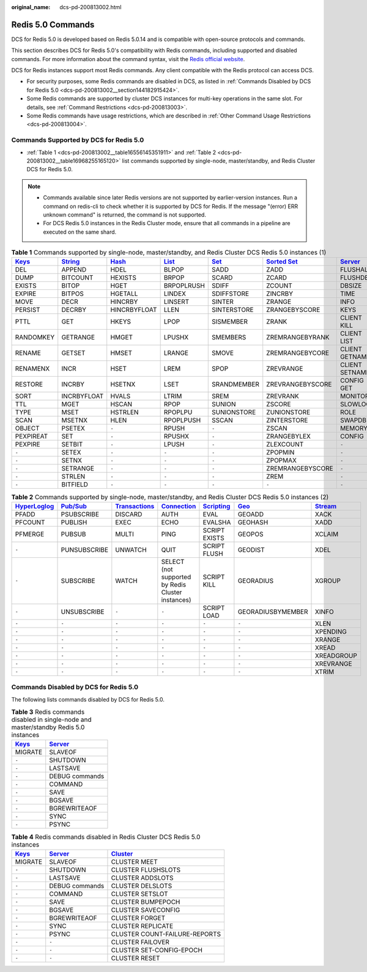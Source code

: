 :original_name: dcs-pd-200813002.html

.. _dcs-pd-200813002:

Redis 5.0 Commands
==================

DCS for Redis 5.0 is developed based on Redis 5.0.14 and is compatible with open-source protocols and commands.

This section describes DCS for Redis 5.0's compatibility with Redis commands, including supported and disabled commands. For more information about the command syntax, visit the `Redis official website <https://redis.io/commands>`__.

DCS for Redis instances support most Redis commands. Any client compatible with the Redis protocol can access DCS.

-  For security purposes, some Redis commands are disabled in DCS, as listed in :ref:`Commands Disabled by DCS for Redis 5.0 <dcs-pd-200813002__section144182915424>`.
-  Some Redis commands are supported by cluster DCS instances for multi-key operations in the same slot. For details, see :ref:`Command Restrictions <dcs-pd-200813003>`.
-  Some Redis commands have usage restrictions, which are described in :ref:`Other Command Usage Restrictions <dcs-pd-200813004>`.

Commands Supported by DCS for Redis 5.0
---------------------------------------

-  :ref:`Table 1 <dcs-pd-200813002__table16556145351911>` and :ref:`Table 2 <dcs-pd-200813002__table16968255165120>` list commands supported by single-node, master/standby, and Redis Cluster DCS for Redis 5.0.

.. note::

   -  Commands available since later Redis versions are not supported by earlier-version instances. Run a command on redis-cli to check whether it is supported by DCS for Redis. If the message "(error) ERR unknown command" is returned, the command is not supported.
   -  For DCS Redis 5.0 instances in the Redis Cluster mode, ensure that all commands in a pipeline are executed on the same shard.

.. _dcs-pd-200813002__table16556145351911:

.. table:: **Table 1** Commands supported by single-node, master/standby, and Redis Cluster DCS Redis 5.0 instances (1)

   +----------------------------------------------+-----------------------------------------------+-------------------------------------------+-------------------------------------------+-----------------------------------------+-------------------------------------------------------+-----------------------------------------------+
   | `Keys <https://redis.io/commands#generic>`__ | `String <https://redis.io/commands#string>`__ | `Hash <https://redis.io/commands#hash>`__ | `List <https://redis.io/commands#list>`__ | `Set <https://redis.io/commands#set>`__ | `Sorted Set <https://redis.io/commands#sorted_set>`__ | `Server <https://redis.io/commands#server>`__ |
   +==============================================+===============================================+===========================================+===========================================+=========================================+=======================================================+===============================================+
   | DEL                                          | APPEND                                        | HDEL                                      | BLPOP                                     | SADD                                    | ZADD                                                  | FLUSHALL                                      |
   +----------------------------------------------+-----------------------------------------------+-------------------------------------------+-------------------------------------------+-----------------------------------------+-------------------------------------------------------+-----------------------------------------------+
   | DUMP                                         | BITCOUNT                                      | HEXISTS                                   | BRPOP                                     | SCARD                                   | ZCARD                                                 | FLUSHDB                                       |
   +----------------------------------------------+-----------------------------------------------+-------------------------------------------+-------------------------------------------+-----------------------------------------+-------------------------------------------------------+-----------------------------------------------+
   | EXISTS                                       | BITOP                                         | HGET                                      | BRPOPLRUSH                                | SDIFF                                   | ZCOUNT                                                | DBSIZE                                        |
   +----------------------------------------------+-----------------------------------------------+-------------------------------------------+-------------------------------------------+-----------------------------------------+-------------------------------------------------------+-----------------------------------------------+
   | EXPIRE                                       | BITPOS                                        | HGETALL                                   | LINDEX                                    | SDIFFSTORE                              | ZINCRBY                                               | TIME                                          |
   +----------------------------------------------+-----------------------------------------------+-------------------------------------------+-------------------------------------------+-----------------------------------------+-------------------------------------------------------+-----------------------------------------------+
   | MOVE                                         | DECR                                          | HINCRBY                                   | LINSERT                                   | SINTER                                  | ZRANGE                                                | INFO                                          |
   +----------------------------------------------+-----------------------------------------------+-------------------------------------------+-------------------------------------------+-----------------------------------------+-------------------------------------------------------+-----------------------------------------------+
   | PERSIST                                      | DECRBY                                        | HINCRBYFLOAT                              | LLEN                                      | SINTERSTORE                             | ZRANGEBYSCORE                                         | KEYS                                          |
   +----------------------------------------------+-----------------------------------------------+-------------------------------------------+-------------------------------------------+-----------------------------------------+-------------------------------------------------------+-----------------------------------------------+
   | PTTL                                         | GET                                           | HKEYS                                     | LPOP                                      | SISMEMBER                               | ZRANK                                                 | CLIENT KILL                                   |
   +----------------------------------------------+-----------------------------------------------+-------------------------------------------+-------------------------------------------+-----------------------------------------+-------------------------------------------------------+-----------------------------------------------+
   | RANDOMKEY                                    | GETRANGE                                      | HMGET                                     | LPUSHX                                    | SMEMBERS                                | ZREMRANGEBYRANK                                       | CLIENT LIST                                   |
   +----------------------------------------------+-----------------------------------------------+-------------------------------------------+-------------------------------------------+-----------------------------------------+-------------------------------------------------------+-----------------------------------------------+
   | RENAME                                       | GETSET                                        | HMSET                                     | LRANGE                                    | SMOVE                                   | ZREMRANGEBYCORE                                       | CLIENT GETNAME                                |
   +----------------------------------------------+-----------------------------------------------+-------------------------------------------+-------------------------------------------+-----------------------------------------+-------------------------------------------------------+-----------------------------------------------+
   | RENAMENX                                     | INCR                                          | HSET                                      | LREM                                      | SPOP                                    | ZREVRANGE                                             | CLIENT SETNAME                                |
   +----------------------------------------------+-----------------------------------------------+-------------------------------------------+-------------------------------------------+-----------------------------------------+-------------------------------------------------------+-----------------------------------------------+
   | RESTORE                                      | INCRBY                                        | HSETNX                                    | LSET                                      | SRANDMEMBER                             | ZREVRANGEBYSCORE                                      | CONFIG GET                                    |
   +----------------------------------------------+-----------------------------------------------+-------------------------------------------+-------------------------------------------+-----------------------------------------+-------------------------------------------------------+-----------------------------------------------+
   | SORT                                         | INCRBYFLOAT                                   | HVALS                                     | LTRIM                                     | SREM                                    | ZREVRANK                                              | MONITOR                                       |
   +----------------------------------------------+-----------------------------------------------+-------------------------------------------+-------------------------------------------+-----------------------------------------+-------------------------------------------------------+-----------------------------------------------+
   | TTL                                          | MGET                                          | HSCAN                                     | RPOP                                      | SUNION                                  | ZSCORE                                                | SLOWLOG                                       |
   +----------------------------------------------+-----------------------------------------------+-------------------------------------------+-------------------------------------------+-----------------------------------------+-------------------------------------------------------+-----------------------------------------------+
   | TYPE                                         | MSET                                          | HSTRLEN                                   | RPOPLPU                                   | SUNIONSTORE                             | ZUNIONSTORE                                           | ROLE                                          |
   +----------------------------------------------+-----------------------------------------------+-------------------------------------------+-------------------------------------------+-----------------------------------------+-------------------------------------------------------+-----------------------------------------------+
   | SCAN                                         | MSETNX                                        | HLEN                                      | RPOPLPUSH                                 | SSCAN                                   | ZINTERSTORE                                           | SWAPDB                                        |
   +----------------------------------------------+-----------------------------------------------+-------------------------------------------+-------------------------------------------+-----------------------------------------+-------------------------------------------------------+-----------------------------------------------+
   | OBJECT                                       | PSETEX                                        | ``-``                                     | RPUSH                                     | ``-``                                   | ZSCAN                                                 | MEMORY                                        |
   +----------------------------------------------+-----------------------------------------------+-------------------------------------------+-------------------------------------------+-----------------------------------------+-------------------------------------------------------+-----------------------------------------------+
   | PEXPIREAT                                    | SET                                           | ``-``                                     | RPUSHX                                    | ``-``                                   | ZRANGEBYLEX                                           | CONFIG                                        |
   +----------------------------------------------+-----------------------------------------------+-------------------------------------------+-------------------------------------------+-----------------------------------------+-------------------------------------------------------+-----------------------------------------------+
   | PEXPIRE                                      | SETBIT                                        | ``-``                                     | LPUSH                                     | ``-``                                   | ZLEXCOUNT                                             | ``-``                                         |
   +----------------------------------------------+-----------------------------------------------+-------------------------------------------+-------------------------------------------+-----------------------------------------+-------------------------------------------------------+-----------------------------------------------+
   | ``-``                                        | SETEX                                         | ``-``                                     | ``-``                                     | ``-``                                   | ZPOPMIN                                               | ``-``                                         |
   +----------------------------------------------+-----------------------------------------------+-------------------------------------------+-------------------------------------------+-----------------------------------------+-------------------------------------------------------+-----------------------------------------------+
   | ``-``                                        | SETNX                                         | ``-``                                     | ``-``                                     | ``-``                                   | ZPOPMAX                                               | ``-``                                         |
   +----------------------------------------------+-----------------------------------------------+-------------------------------------------+-------------------------------------------+-----------------------------------------+-------------------------------------------------------+-----------------------------------------------+
   | ``-``                                        | SETRANGE                                      | ``-``                                     | ``-``                                     | ``-``                                   | ZREMRANGEBYSCORE                                      | ``-``                                         |
   +----------------------------------------------+-----------------------------------------------+-------------------------------------------+-------------------------------------------+-----------------------------------------+-------------------------------------------------------+-----------------------------------------------+
   | ``-``                                        | STRLEN                                        | ``-``                                     | ``-``                                     | ``-``                                   | ZREM                                                  | ``-``                                         |
   +----------------------------------------------+-----------------------------------------------+-------------------------------------------+-------------------------------------------+-----------------------------------------+-------------------------------------------------------+-----------------------------------------------+
   | ``-``                                        | BITFIELD                                      | ``-``                                     | ``-``                                     | ``-``                                   | ``-``                                                 | ``-``                                         |
   +----------------------------------------------+-----------------------------------------------+-------------------------------------------+-------------------------------------------+-----------------------------------------+-------------------------------------------------------+-----------------------------------------------+

.. _dcs-pd-200813002__table16968255165120:

.. table:: **Table 2** Commands supported by single-node, master/standby, and Redis Cluster DCS Redis 5.0 instances (2)

   +---------------------------------------------------------+------------------------------------------------+-----------------------------------------------------------+-------------------------------------------------------+-----------------------------------------------------+-----------------------------------------+-----------------------------------------------+
   | `HyperLoglog <https://redis.io/commands#hyperloglog>`__ | `Pub/Sub <https://redis.io/commands#pubsub>`__ | `Transactions <https://redis.io/commands#transactions>`__ | `Connection <https://redis.io/commands#connection>`__ | `Scripting <https://redis.io/commands#scripting>`__ | `Geo <https://redis.io/commands#geo>`__ | `Stream <https://redis.io/commands#stream>`__ |
   +=========================================================+================================================+===========================================================+=======================================================+=====================================================+=========================================+===============================================+
   | PFADD                                                   | PSUBSCRIBE                                     | DISCARD                                                   | AUTH                                                  | EVAL                                                | GEOADD                                  | XACK                                          |
   +---------------------------------------------------------+------------------------------------------------+-----------------------------------------------------------+-------------------------------------------------------+-----------------------------------------------------+-----------------------------------------+-----------------------------------------------+
   | PFCOUNT                                                 | PUBLISH                                        | EXEC                                                      | ECHO                                                  | EVALSHA                                             | GEOHASH                                 | XADD                                          |
   +---------------------------------------------------------+------------------------------------------------+-----------------------------------------------------------+-------------------------------------------------------+-----------------------------------------------------+-----------------------------------------+-----------------------------------------------+
   | PFMERGE                                                 | PUBSUB                                         | MULTI                                                     | PING                                                  | SCRIPT EXISTS                                       | GEOPOS                                  | XCLAIM                                        |
   +---------------------------------------------------------+------------------------------------------------+-----------------------------------------------------------+-------------------------------------------------------+-----------------------------------------------------+-----------------------------------------+-----------------------------------------------+
   | ``-``                                                   | PUNSUBSCRIBE                                   | UNWATCH                                                   | QUIT                                                  | SCRIPT FLUSH                                        | GEODIST                                 | XDEL                                          |
   +---------------------------------------------------------+------------------------------------------------+-----------------------------------------------------------+-------------------------------------------------------+-----------------------------------------------------+-----------------------------------------+-----------------------------------------------+
   | ``-``                                                   | SUBSCRIBE                                      | WATCH                                                     | SELECT (not supported by Redis Cluster instances)     | SCRIPT KILL                                         | GEORADIUS                               | XGROUP                                        |
   +---------------------------------------------------------+------------------------------------------------+-----------------------------------------------------------+-------------------------------------------------------+-----------------------------------------------------+-----------------------------------------+-----------------------------------------------+
   | ``-``                                                   | UNSUBSCRIBE                                    | ``-``                                                     | ``-``                                                 | SCRIPT LOAD                                         | GEORADIUSBYMEMBER                       | XINFO                                         |
   +---------------------------------------------------------+------------------------------------------------+-----------------------------------------------------------+-------------------------------------------------------+-----------------------------------------------------+-----------------------------------------+-----------------------------------------------+
   | ``-``                                                   | ``-``                                          | ``-``                                                     | ``-``                                                 | ``-``                                               | ``-``                                   | XLEN                                          |
   +---------------------------------------------------------+------------------------------------------------+-----------------------------------------------------------+-------------------------------------------------------+-----------------------------------------------------+-----------------------------------------+-----------------------------------------------+
   | ``-``                                                   | ``-``                                          | ``-``                                                     | ``-``                                                 | ``-``                                               | ``-``                                   | XPENDING                                      |
   +---------------------------------------------------------+------------------------------------------------+-----------------------------------------------------------+-------------------------------------------------------+-----------------------------------------------------+-----------------------------------------+-----------------------------------------------+
   | ``-``                                                   | ``-``                                          | ``-``                                                     | ``-``                                                 | ``-``                                               | ``-``                                   | XRANGE                                        |
   +---------------------------------------------------------+------------------------------------------------+-----------------------------------------------------------+-------------------------------------------------------+-----------------------------------------------------+-----------------------------------------+-----------------------------------------------+
   | ``-``                                                   | ``-``                                          | ``-``                                                     | ``-``                                                 | ``-``                                               | ``-``                                   | XREAD                                         |
   +---------------------------------------------------------+------------------------------------------------+-----------------------------------------------------------+-------------------------------------------------------+-----------------------------------------------------+-----------------------------------------+-----------------------------------------------+
   | ``-``                                                   | ``-``                                          | ``-``                                                     | ``-``                                                 | ``-``                                               | ``-``                                   | XREADGROUP                                    |
   +---------------------------------------------------------+------------------------------------------------+-----------------------------------------------------------+-------------------------------------------------------+-----------------------------------------------------+-----------------------------------------+-----------------------------------------------+
   | ``-``                                                   | ``-``                                          | ``-``                                                     | ``-``                                                 | ``-``                                               | ``-``                                   | XREVRANGE                                     |
   +---------------------------------------------------------+------------------------------------------------+-----------------------------------------------------------+-------------------------------------------------------+-----------------------------------------------------+-----------------------------------------+-----------------------------------------------+
   | ``-``                                                   | ``-``                                          | ``-``                                                     | ``-``                                                 | ``-``                                               | ``-``                                   | XTRIM                                         |
   +---------------------------------------------------------+------------------------------------------------+-----------------------------------------------------------+-------------------------------------------------------+-----------------------------------------------------+-----------------------------------------+-----------------------------------------------+

.. _dcs-pd-200813002__section144182915424:

Commands Disabled by DCS for Redis 5.0
--------------------------------------

The following lists commands disabled by DCS for Redis 5.0.

.. table:: **Table 3** Redis commands disabled in single-node and master/standby Redis 5.0 instances

   +----------------------------------------------+-----------------------------------------------+
   | `Keys <https://redis.io/commands#generic>`__ | `Server <https://redis.io/commands#server>`__ |
   +==============================================+===============================================+
   | MIGRATE                                      | SLAVEOF                                       |
   +----------------------------------------------+-----------------------------------------------+
   | ``-``                                        | SHUTDOWN                                      |
   +----------------------------------------------+-----------------------------------------------+
   | ``-``                                        | LASTSAVE                                      |
   +----------------------------------------------+-----------------------------------------------+
   | ``-``                                        | DEBUG commands                                |
   +----------------------------------------------+-----------------------------------------------+
   | ``-``                                        | COMMAND                                       |
   +----------------------------------------------+-----------------------------------------------+
   | ``-``                                        | SAVE                                          |
   +----------------------------------------------+-----------------------------------------------+
   | ``-``                                        | BGSAVE                                        |
   +----------------------------------------------+-----------------------------------------------+
   | ``-``                                        | BGREWRITEAOF                                  |
   +----------------------------------------------+-----------------------------------------------+
   | ``-``                                        | SYNC                                          |
   +----------------------------------------------+-----------------------------------------------+
   | ``-``                                        | PSYNC                                         |
   +----------------------------------------------+-----------------------------------------------+

.. table:: **Table 4** Redis commands disabled in Redis Cluster DCS Redis 5.0 instances

   +----------------------------------------------+-----------------------------------------------+-------------------------------------------------+
   | `Keys <https://redis.io/commands#generic>`__ | `Server <https://redis.io/commands#server>`__ | `Cluster <https://redis.io/commands#cluster>`__ |
   +==============================================+===============================================+=================================================+
   | MIGRATE                                      | SLAVEOF                                       | CLUSTER MEET                                    |
   +----------------------------------------------+-----------------------------------------------+-------------------------------------------------+
   | ``-``                                        | SHUTDOWN                                      | CLUSTER FLUSHSLOTS                              |
   +----------------------------------------------+-----------------------------------------------+-------------------------------------------------+
   | ``-``                                        | LASTSAVE                                      | CLUSTER ADDSLOTS                                |
   +----------------------------------------------+-----------------------------------------------+-------------------------------------------------+
   | ``-``                                        | DEBUG commands                                | CLUSTER DELSLOTS                                |
   +----------------------------------------------+-----------------------------------------------+-------------------------------------------------+
   | ``-``                                        | COMMAND                                       | CLUSTER SETSLOT                                 |
   +----------------------------------------------+-----------------------------------------------+-------------------------------------------------+
   | ``-``                                        | SAVE                                          | CLUSTER BUMPEPOCH                               |
   +----------------------------------------------+-----------------------------------------------+-------------------------------------------------+
   | ``-``                                        | BGSAVE                                        | CLUSTER SAVECONFIG                              |
   +----------------------------------------------+-----------------------------------------------+-------------------------------------------------+
   | ``-``                                        | BGREWRITEAOF                                  | CLUSTER FORGET                                  |
   +----------------------------------------------+-----------------------------------------------+-------------------------------------------------+
   | ``-``                                        | SYNC                                          | CLUSTER REPLICATE                               |
   +----------------------------------------------+-----------------------------------------------+-------------------------------------------------+
   | ``-``                                        | PSYNC                                         | CLUSTER COUNT-FAILURE-REPORTS                   |
   +----------------------------------------------+-----------------------------------------------+-------------------------------------------------+
   | ``-``                                        | ``-``                                         | CLUSTER FAILOVER                                |
   +----------------------------------------------+-----------------------------------------------+-------------------------------------------------+
   | ``-``                                        | ``-``                                         | CLUSTER SET-CONFIG-EPOCH                        |
   +----------------------------------------------+-----------------------------------------------+-------------------------------------------------+
   | ``-``                                        | ``-``                                         | CLUSTER RESET                                   |
   +----------------------------------------------+-----------------------------------------------+-------------------------------------------------+
